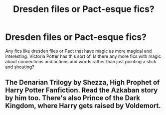 #+TITLE: Dresden files or Pact-esque fics?

* Dresden files or Pact-esque fics?
:PROPERTIES:
:Author: frissonaddict
:Score: 6
:DateUnix: 1601513416.0
:DateShort: 2020-Oct-01
:FlairText: Request
:END:
Any fics like dresden files or Pact that have magic as more magical and interesting. Victoria Potter has this sort of. Is there any more fics with magic about connections and actions and words rather than just pointing a stick and shouting?


** The Denarian Trilogy by Shezza, High Prophet of Harry Potter Fanfiction. Read the Azkaban story by him too. There's also Prince of the Dark Kingdom, where Harry gets raised by Voldemort.
:PROPERTIES:
:Score: 2
:DateUnix: 1601575566.0
:DateShort: 2020-Oct-01
:END:
